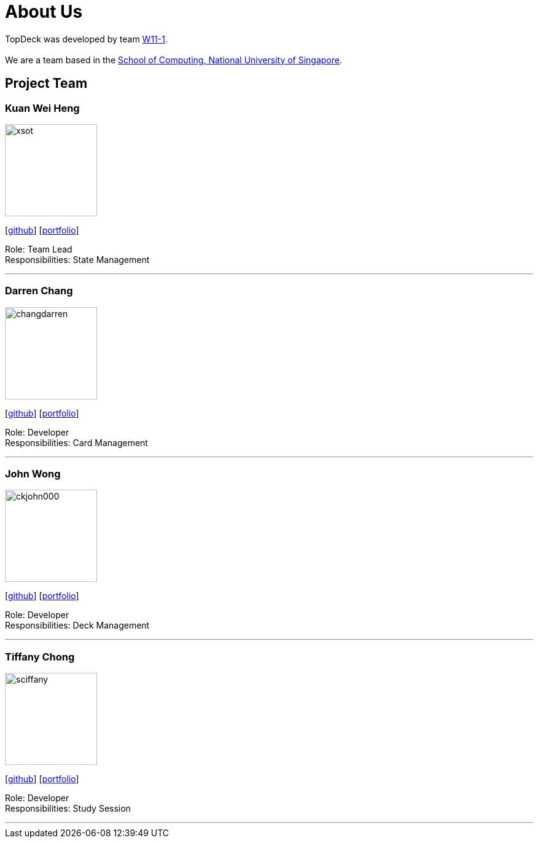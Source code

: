 = About Us
:site-section: AboutUs
:relfileprefix: team/
:imagesDir: images
:stylesDir: stylesheets

TopDeck was developed by team https://github.com/cs2103-ay1819s2-w11-1/[W11-1]. +
{empty} +
We are a team based in the http://www.comp.nus.edu.sg[School of Computing, National University of Singapore].

== Project Team

=== Kuan Wei Heng
image::xsot.png[width="150", align="left"]
{empty}[http://github.com/xsot[github]] [https://github.com/cs2103-ay1819s2-w11-1/main/team/xsot.html[portfolio]]

Role: Team Lead +
Responsibilities: State Management

'''

=== Darren Chang
image::changdarren.png[width="150", align="left"]
{empty}[http://github.com/changdarren[github]] [https://cs2103-ay1819s2-w11-1.github.io/main/team/changdarren.html[portfolio]]

Role: Developer +
Responsibilities: Card Management

'''

=== John Wong
image::ckjohn000.png[width="150", align="left"]
{empty}[http://github.com/ckjohn000[github]] [https://cs2103-ay1819s2-w11-1.github.io/main/team/ckjohn000.html[portfolio]]

Role: Developer +
Responsibilities: Deck Management

'''

=== Tiffany Chong
image::sciffany.png[width="150", align="left"]
{empty}[http://github.com/sciffany[github]] [https://cs2103-ay1819s2-w11-1.github.io/main/team/sciffany.html[portfolio]]

Role: Developer +
Responsibilities: Study Session

'''
